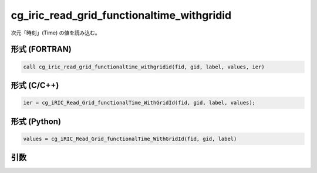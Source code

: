 cg_iric_read_grid_functionaltime_withgridid
=============================================

次元「時刻」(Time) の値を読み込む。

形式 (FORTRAN)
---------------
.. code-block:: fortran

   call cg_iric_read_grid_functionaltime_withgridid(fid, gid, label, values, ier)

形式 (C/C++)
---------------
.. code-block:: c

   ier = cg_iRIC_Read_Grid_functionalTime_WithGridId(fid, gid, label, values);

形式 (Python)
---------------
.. code-block:: python

   values = cg_iRIC_Read_Grid_functionalTime_WithGridId(fid, gid, label)

引数
----

.. csv-table:: cg_iric_read_grid_functionaltime_withgridid の引数
   :file: cg_iric_read_grid_functionaltime_withgridid_args.csv
   :header-rows: 1


